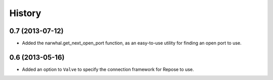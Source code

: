 .. :changelog:

History
-------

0.7 (2013-07-12)
++++++++++++++++

- Added the narwhal.get_next_open_port function, as an easy-to-use utility for
  finding an open port to use.

0.6 (2013-05-16)
++++++++++++++++

- Added an option to ``Valve`` to specify the connection framework for Repose
  to use.
